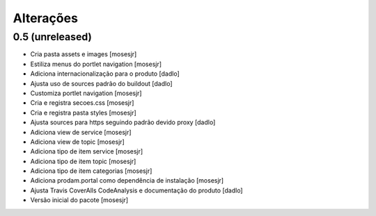 Alterações
----------


0.5 (unreleased)
^^^^^^^^^^^^^^^^
* Cria pasta assets e images [mosesjr]
* Estiliza menus do portlet navigation [mosesjr]
* Adiciona internacionalização para o produto [dadlo]
* Ajusta uso de sources padrão do buildout [dadlo]
* Customiza portlet navigation [mosesjr]
* Cria e registra secoes.css [mosesjr]
* Cria e registra pasta styles [mosesjr]
* Ajusta sources para https seguindo padrão devido proxy [dadlo]
* Adiciona view de service [mosesjr]
* Adiciona view de topic [mosesjr]
* Adiciona tipo de item service [mosesjr]
* Adiciona tipo de item topic [mosesjr]
* Adiciona tipo de item categorias [mosesjr]
* Adiciona prodam.portal como dependência de instalação [mosesjr]
* Ajusta Travis CoverAlls CodeAnalysis e documentação do produto [dadlo]
* Versão inicial do pacote [mosesjr]
